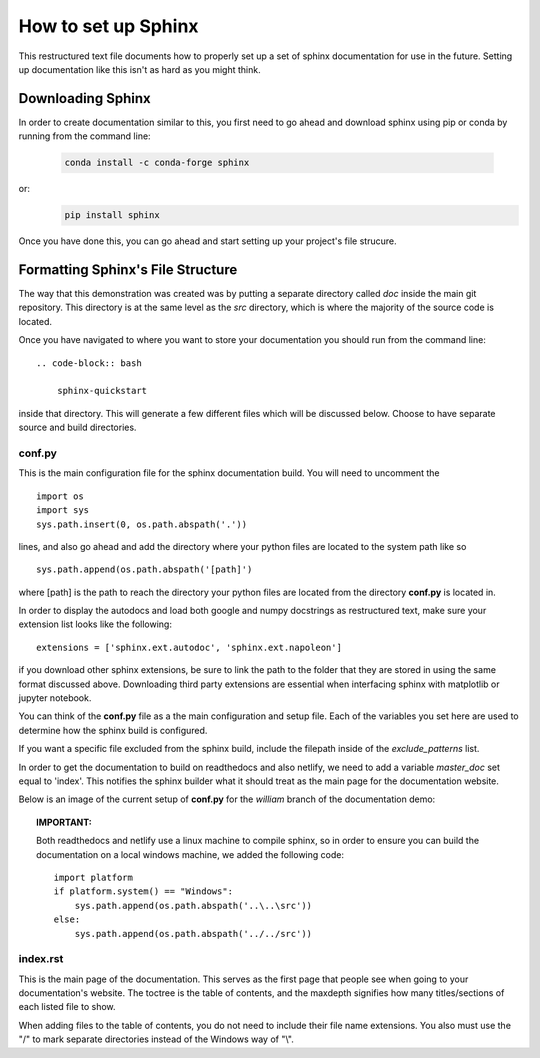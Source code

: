 ####################
How to set up Sphinx
####################
This restructured text file documents how to properly set up a 
set of sphinx documentation for use in the future. Setting up 
documentation like this isn't as hard as you might think.

Downloading Sphinx
##################
In order to create documentation similar to this, you first need to 
go ahead and download sphinx using pip or conda by running from 
the command line: 

    .. code-block:: bash
	
        conda install -c conda-forge sphinx
	
or:
    .. code-block:: bash
	
        pip install sphinx
	
Once you have done this, you can go ahead and start setting up your 
project's file strucure.

Formatting Sphinx's File Structure
##################################
The way that this demonstration was created was by putting a separate 
directory called *doc* inside the main git repository. This directory
is at the same level as the *src* directory, which is where the 
majority of the source code is located. 

Once you have navigated to where you want to store your documentation 
you should run from the command line:: 
    .. code-block:: bash
	
        sphinx-quickstart
		
inside that directory. This will generate a few different files which
will be discussed below. Choose to have separate source and build 
directories.

conf.py
*******
This is the main configuration file for the sphinx documentation 
build. You will need to uncomment the ::

        import os
	import sys
	sys.path.insert(0, os.path.abspath('.'))
	
lines, and also go ahead and add the directory where your python 
files are located to the system path like so ::
    sys.path.append(os.path.abspath('[path]')
	
where [path] is the path to reach the directory your python files 
are located from the directory **conf.py** is located in. 

In order to display the autodocs and load both google and numpy 
docstrings as restructured text, make sure your extension list looks
like the following: ::
    extensions = ['sphinx.ext.autodoc', 'sphinx.ext.napoleon']
	
if you download other sphinx extensions, be sure to link the path to 
the folder that they are stored in using the same format discussed 
above. Downloading third party extensions are essential when 
interfacing sphinx with matplotlib or jupyter notebook.	

You can think of the **conf.py** file as a the main configuration and
setup file. Each of the variables you set here are used to determine
how the sphinx build is configured. 

If you want a specific file excluded from the sphinx build, include 
the filepath inside of the *exclude_patterns* list.

In order to get the documentation to build on readthedocs and also 
netlify, we need to add a variable *master_doc* set equal to 'index'.
This notifies the sphinx builder what it should treat as the main 
page for the documentation website. 

Below is an image of the current setup of **conf.py** for the
*william* branch of the documentation demo:

.. image:: ../_static/config.JPG
   :align: center 
	

.. topic:: IMPORTANT: 

    Both readthedocs and netlify use a linux machine to compile sphinx,
    so in order to ensure you can build the documentation on a local 
    windows machine, we added the following code: ::
        import platform
    	if platform.system() == "Windows":
	    sys.path.append(os.path.abspath('..\..\src'))
	else:
            sys.path.append(os.path.abspath('../../src'))
		
		
index.rst
*********
This is the main page of the documentation. This serves as the first
page that people see when going to your documentation's website. The
toctree is the table of contents, and the maxdepth signifies how many 
titles/sections of each listed file to show. 

When adding files to the table of contents, you do not need to 
include their file name extensions. You also must use the "/" to mark
separate directories instead of the Windows way of "\\".


